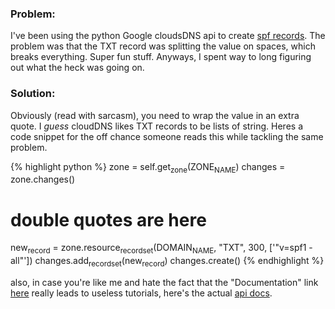*** Problem:
    :PROPERTIES:
    :CUSTOM_ID: problem
    :END:

I've been using the python Google cloudsDNS api to create
[[http://www.openspf.org/SPF_Record_Syntax][spf records]]. The problem
was that the TXT record was splitting the value on spaces, which breaks
everything. Super fun stuff. Anyways, I spent way to long figuring out
what the heck was going on.

*** Solution:
    :PROPERTIES:
    :CUSTOM_ID: solution
    :END:

Obviously (read with sarcasm), you need to wrap the value in an extra
quote. I /guess/ cloudDNS likes TXT records to be lists of string. Heres
a code snippet for the off chance someone reads this while tackling the
same problem.

{% highlight python %} zone = self.get_zone(ZONE_NAME) changes =
zone.changes()

* double quotes are here
  :PROPERTIES:
  :CUSTOM_ID: double-quotes-are-here
  :END:

new_record = zone.resource_record_set(DOMAIN_NAME, "TXT", 300, ['"v=spf1
-all"']) changes.add_record_set(new_record) changes.create() {%
endhighlight %}

also, in case you're like me and hate the fact that the "Documentation"
link [[https://cloud.google.com/python/][here]] really leads to useless
tutorials, here's the actual
[[https://github.com/googleapis/google-cloud-python/tree/master/dns][api
docs]].
